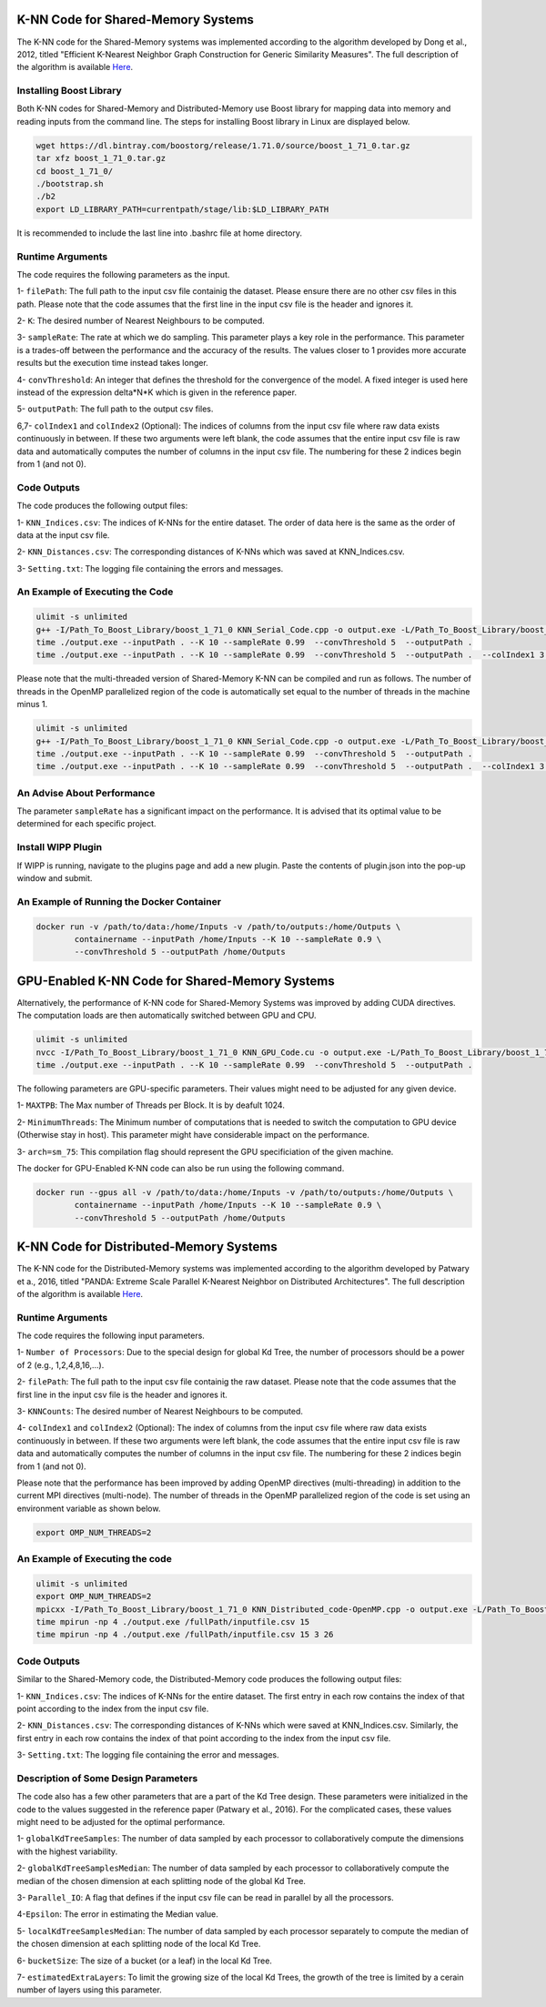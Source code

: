 ===================================
K-NN Code for Shared-Memory Systems
===================================

The K-NN code for the Shared-Memory systems was implemented according to the algorithm developed by Dong et al., 2012, titled "Efficient K-Nearest Neighbor Graph Construction for Generic Similarity Measures". The full description of the algorithm is available 
`Here <https://labshare.atlassian.net/wiki/spaces/WIPP/pages/699039829/K-NN+Implementations+in+C+>`_.

------------------------
Installing Boost Library
------------------------

Both K-NN codes for Shared-Memory and Distributed-Memory use Boost library for mapping data into memory and reading inputs from the command line. The steps for installing Boost library in Linux are displayed below.
 
.. code:: bash
    
    wget https://dl.bintray.com/boostorg/release/1.71.0/source/boost_1_71_0.tar.gz
    tar xfz boost_1_71_0.tar.gz 
    cd boost_1_71_0/
    ./bootstrap.sh
    ./b2
    export LD_LIBRARY_PATH=currentpath/stage/lib:$LD_LIBRARY_PATH

It is recommended to include the last line into .bashrc file at home directory. 

-----------------
Runtime Arguments
-----------------

The code requires the following parameters as the input.

1- ``filePath``: The full path to the input csv file containig the dataset. Please ensure there are no other csv files in this path. Please note that the code assumes that the first line in the input csv file is the header and ignores it.

2- ``K``: The desired number of Nearest Neighbours to be computed. 

3- ``sampleRate``: The rate at which we do sampling. This parameter plays a key role in the performance. This parameter is a trades-off between the performance and the accuracy of the results. The values closer to 1 provides more accurate results but the execution time instead takes longer.  
  
4- ``convThreshold``: An integer that defines the threshold for the convergence of the model. A fixed integer is used here instead of the expression delta*N*K which is given in the reference paper.
 
5- ``outputPath``: The full path to the output csv files.    

6,7- ``colIndex1`` and ``colIndex2`` (Optional): The indices of columns from the input csv file where raw data exists continuously in between. If these two arguments were left blank, the code assumes that the entire input csv file is raw data and automatically computes the number of columns in the input csv file. The numbering for these 2 indices begin from 1 (and not 0). 

------------
Code Outputs
------------

The code produces the following output files:

1- ``KNN_Indices.csv``: The indices of K-NNs for the entire dataset. The order of data here is the same as the order of data at the input csv file.   

2- ``KNN_Distances.csv``: The corresponding distances of K-NNs which was saved at KNN_Indices.csv.   

3- ``Setting.txt``: The logging file containing the errors and messages. 

--------------------------------
An Example of Executing the Code
--------------------------------

.. code:: bash

    ulimit -s unlimited
    g++ -I/Path_To_Boost_Library/boost_1_71_0 KNN_Serial_Code.cpp -o output.exe -L/Path_To_Boost_Library/boost_1_71_0/stage/lib -lboost_iostreams -lboost_system -lboost_filesystem  -O2 
    time ./output.exe --inputPath . --K 10 --sampleRate 0.99  --convThreshold 5  --outputPath .
    time ./output.exe --inputPath . --K 10 --sampleRate 0.99  --convThreshold 5  --outputPath .  --colIndex1 3 --colIndex2 26

Please note that the multi-threaded version of Shared-Memory K-NN can be compiled and run as follows. The number of threads in the OpenMP parallelized region of the code is automatically set equal to the number of threads in the machine minus 1.

.. code:: bash

    ulimit -s unlimited
    g++ -I/Path_To_Boost_Library/boost_1_71_0 KNN_Serial_Code.cpp -o output.exe -L/Path_To_Boost_Library/boost_1_71_0/stage/lib -lboost_iostreams -lboost_system -lboost_filesystem  -O2 -fopenmp
    time ./output.exe --inputPath . --K 10 --sampleRate 0.99  --convThreshold 5  --outputPath .
    time ./output.exe --inputPath . --K 10 --sampleRate 0.99  --convThreshold 5  --outputPath .  --colIndex1 3 --colIndex2 26   
        
---------------------------
An Advise About Performance
---------------------------

The parameter ``sampleRate`` has a significant impact on the performance. It is advised that its optimal value to be determined for each specific project. 

-------------------
Install WIPP Plugin
------------------- 
If WIPP is running, navigate to the plugins page and add a new plugin. Paste the contents of plugin.json into the pop-up window and submit.
   
------------------------------------------
An Example of Running the Docker Container
------------------------------------------  

.. code:: bash

    docker run -v /path/to/data:/home/Inputs -v /path/to/outputs:/home/Outputs \
            containername --inputPath /home/Inputs --K 10 --sampleRate 0.9 \
            --convThreshold 5 --outputPath /home/Outputs    
            
              
==================================================
GPU-Enabled K-NN Code for Shared-Memory Systems
==================================================    

Alternatively, the performance of K-NN code for Shared-Memory Systems was improved by adding CUDA directives. The computation loads are then automatically switched between GPU and CPU.  

.. code:: bash

    ulimit -s unlimited
    nvcc -I/Path_To_Boost_Library/boost_1_71_0 KNN_GPU_Code.cu -o output.exe -L/Path_To_Boost_Library/boost_1_71_0/stage/lib -lboost_iostreams -lboost_system -lboost_filesystem -O2 -arch=sm_75
    time ./output.exe --inputPath . --K 10 --sampleRate 0.99  --convThreshold 5  --outputPath .

The following parameters are GPU-specific parameters. Their values might need to be adjusted for any given device. 

1- ``MAXTPB``: The Max number of Threads per Block. It is by deafult 1024.

2- ``MinimumThreads``: The Minimum number of computations that is needed to switch the computation to GPU device (Otherwise stay in host). This parameter might have considerable impact on the performance. 

3- ``arch=sm_75``: This compilation flag should represent the GPU specificiation of the given machine. 


The docker for GPU-Enabled K-NN code can also be run using the following command.

.. code:: bash

    docker run --gpus all -v /path/to/data:/home/Inputs -v /path/to/outputs:/home/Outputs \
            containername --inputPath /home/Inputs --K 10 --sampleRate 0.9 \
            --convThreshold 5 --outputPath /home/Outputs  

========================================
K-NN Code for Distributed-Memory Systems
========================================

The K-NN code for the Distributed-Memory systems was implemented according to the algorithm developed by Patwary et a., 2016, titled "PANDA: Extreme Scale Parallel K-Nearest Neighbor on Distributed Architectures". The full description of the algorithm is available 
`Here <https://labshare.atlassian.net/wiki/spaces/WIPP/pages/699039829/K-NN+Implementations+in+C+>`_.

-----------------
Runtime Arguments
-----------------

The code requires the following input parameters.

1- ``Number of Processors``: Due to the special design for global Kd Tree, the number of processors should be a power of 2 (e.g., 1,2,4,8,16,...).  

2- ``filePath``: The full path to the input csv file containig the raw dataset. Please note that the code assumes that the first line in the input csv file is the header and ignores it.

3- ``KNNCounts``: The desired number of Nearest Neighbours to be computed.

4- ``colIndex1`` and ``colIndex2`` (Optional): The index of columns from the input csv file where raw data exists continuously in between. If these two arguments were left blank, the code assumes that the entire input csv file is raw data and automatically computes the number of columns in the input csv file. The numbering for these 2 indices begin from 1 (and not 0). 

Please note that the performance has been improved by adding OpenMP directives (multi-threading) in addition to the current MPI directives (multi-node). The number of threads in the OpenMP parallelized region of the code is set using an environment variable as shown below.

.. code:: bash

    export OMP_NUM_THREADS=2

--------------------------------
An Example of Executing the code
--------------------------------

.. code:: bash

    ulimit -s unlimited
    export OMP_NUM_THREADS=2
    mpicxx -I/Path_To_Boost_Library/boost_1_71_0 KNN_Distributed_code-OpenMP.cpp -o output.exe -L/Path_To_Boost_Library/boost_1_71_0/stage/lib -lboost_iostreams -O2 -fopenmp
    time mpirun -np 4 ./output.exe /fullPath/inputfile.csv 15
    time mpirun -np 4 ./output.exe /fullPath/inputfile.csv 15 3 26
    
------------
Code Outputs
------------

Similar to the Shared-Memory code, the Distributed-Memory code produces the following output files:

1- ``KNN_Indices.csv``: The indices of K-NNs for the entire dataset. The first entry in each row contains the index of that point according to the index from the input csv file.

2- ``KNN_Distances.csv``: The corresponding distances of K-NNs which were saved at KNN_Indices.csv. Similarly, the first entry in each row contains the index of that point according to the index from the input csv file.

3- ``Setting.txt``: The logging file containing the error and messages. 
   
-------------------------------------
Description of Some Design Parameters
-------------------------------------

The code also has a few other parameters that are a part of the Kd Tree design. These parameters were initialized in the code to the values suggested in the reference paper (Patwary et al., 2016). For the complicated cases, these values might need to be adjusted for the optimal performance.     
 
1- ``globalKdTreeSamples``: The number of data sampled by each processor to collaboratively compute the dimensions with the highest variability.

2- ``globalKdTreeSamplesMedian``: The number of data sampled by each processor to collaboratively compute the median of the chosen dimension at each splitting node of the global Kd Tree.

3- ``Parallel_IO``: A flag that defines if the input csv file can be read in parallel by all the processors. 

4-``Epsilon``: The error in estimating the Median value.

5- ``localKdTreeSamplesMedian``: The number of data sampled by each processor separately to compute the median of the chosen dimension at each splitting node of the local Kd Tree.

6- ``bucketSize``: The size of a bucket (or a leaf) in the local Kd Tree.

7- ``estimatedExtraLayers``: To limit the growing size of the local Kd Trees, the growth of the tree is limited by a cerain number of layers using this parameter.
 
